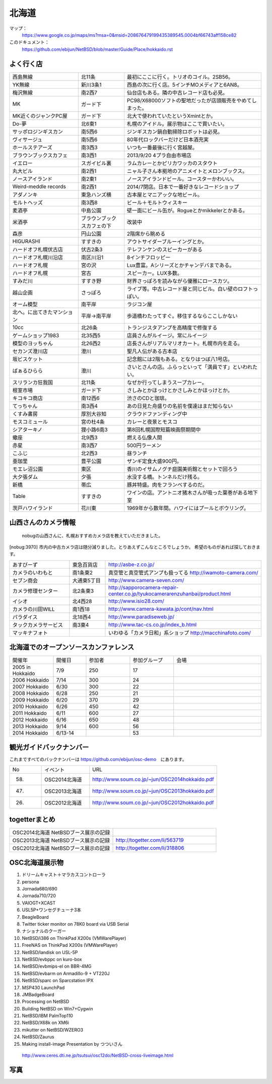 .. 
 Copyright (c) 2013-4 Jun Ebihara All rights reserved.
 Redistribution and use in source and binary forms, with or without
 modification, are permitted provided that the following conditions
 are met:
 1. Redistributions of source code must retain the above copyright
    notice, this list of conditions and the following disclaimer.
 2. Redistributions in binary form must reproduce the above copyright
    notice, this list of conditions and the following disclaimer in the
    documentation and/or other materials provided with the distribution.
 THIS SOFTWARE IS PROVIDED BY THE AUTHOR ``AS IS'' AND ANY EXPRESS OR
 IMPLIED WARRANTIES, INCLUDING, BUT NOT LIMITED TO, THE IMPLIED WARRANTIES
 OF MERCHANTABILITY AND FITNESS FOR A PARTICULAR PURPOSE ARE DISCLAIMED.
 IN NO EVENT SHALL THE AUTHOR BE LIABLE FOR ANY DIRECT, INDIRECT,
 INCIDENTAL, SPECIAL, EXEMPLARY, OR CONSEQUENTIAL DAMAGES (INCLUDING, BUT
 NOT LIMITED TO, PROCUREMENT OF SUBSTITUTE GOODS OR SERVICES; LOSS OF USE,
 DATA, OR PROFITS; OR BUSINESS INTERRUPTION) HOWEVER CAUSED AND ON ANY
 THEORY OF LIABILITY, WHETHER IN CONTRACT, STRICT LIABILITY, OR TORT
 (INCLUDING NEGLIGENCE OR OTHERWISE) ARISING IN ANY WAY OUT OF THE USE OF
 THIS SOFTWARE, EVEN IF ADVISED OF THE POSSIBILITY OF SUCH DAMAGE.

.. fmlの説明を追加する。


北海道
-------

マップ：
 https://www.google.co.jp/maps/ms?msa=0&msid=208676479199435389545.0004bf66743aff158ce82

このドキュメント：
 https://github.com/ebijun/NetBSD/blob/master/Guide/Place/hokkaido.rst



よく行く店
~~~~~~~~~~~~~~

.. csv-table::
 :widths: 30 20 60

 西島無線,北11条,最初にここに行く。トリオのコイル。2SB56。
 YK無線,新川3条1,西島の次に行く店。5インチMOメディアと6AN8。
 梅沢無線,南2西7,仙台店もある。隣の中古レコード店も必見。
 MK,ガード下,PC98/X68000ソフトの聖地だったが店頭販売をやめてしまった。
 MK近くのジャンクPC屋,ガード下,北大で使われていたというXmintとか。
 Do-夢,北6東1,札幌のアイドル。展示物はここで買いたい。
 サッポロジンギスカン,南5西6,ジンギスカン鍋自動掃除ロボットは必見。
 ヴィサージュ,南5西6,80年代ロックバーだけど日本酒充実
 ホールステアーズ,南3西3,いつも一番最後に行く宮越屋。
 ブラウンブックスカフェ,南3西1,2013/9/20 4プラ自由市場店
 イエロー,スガイビル裏,ラムカレーとかピリカワッカのスタウト
 丸大ビル,南2西1,ニャル子さん本拠地のアニメイトとメロンブックス。
 ノースアイランド,南2東1,ノースアイランドビール。コースターかわいい。
 Weird-meddle records,南2西1,2014/7閉店。日本で一番好きなレコードショップ
 アダノンキ,東急ハンズ横,古本屋とマニアックな地ビール。
 モルトヘッズ,南3西8,ビール＋モルトウィスキー
 麦酒亭,中島公園,壁一面にビール缶が。Rogueとかmikkelerとかある。
 米酒亭,ブラウンブックスカフェの下,改装中
 森彦,円山公園,2階席から眺める
 HIGURASHI,すすきの,アウトサイダーブルーイングとか。
 ハードオフ札幌伏古店,伏古2条3,テレフンケンのスピーカーがある
 ハードオフ札幌川沿店,南区川沿1,8インチフロッピー
 ハードオフ札幌,宮の沢,Lux豊富。Aシリーズとかチャンデバまである。
 ハードオフ札幌,宮古,スピーカー。LUX多数。
 すみだ川,すすき野,財界さっぽろを読みながら優雅にロースカツ。
 越山企画,さっぽろ,ライブ等。中古レコード屋と同じビル。白い壁のロフトっぽい。
 オーム模型,南平岸,ラジコン屋
 北へ。に出てきたマンション,平岸→南平岸,歩道橋わたってすぐ。移住するならここしかない
 10cc,北26条,トランジスタアンプを高精度で修復する
 ゲームショップ1983,北35西5,店員さんがルイージ。常にルイージ
 模型のヨッちゃん,北26西2,店長さんがリアルマリオカート。札幌市内を走る。
 セカンズ澄川店,澄川,聖凡人伝がある古本店
 坂ビスケット,,記念館には2階もある。となりはつぼ八1号店。
 ばぁるひらら,澄川,さいとさんの店。ふらっといって「満員です」といわれたい。
 スリランカ狂我国,北11条,なぜか行ってしまうスープカレー。
 根室市場,ガード下,さしみとかほっけとかさしみとかほっけとか。
 キコキコ商店,南12西6,渋さのCDと珈琲。
 てっちゃん,南3西4,あの日見た舟盛りの名前を僕達はまだ知らない
 くすみ書房,厚別大谷知,クラウドファンディング中
 モスコミュール,宮の杜4条,カレーと夜景とモスコ
 シアターキノ,狸小路6南3,第8回札幌国際短篇映画祭期間中
 蠍座,北9西3,燃える仏像人間
 赤星,南3西7,500円ラーメン
 こふじ,北2西3,昼ランチ
 亜珈里,豊平公園,ザンギ定食大盛900円。
 モエレ沼公園,東区,香川のイサムノグチ庭園美術館とセットで回ろう
 大夕張ダム,夕張,水没する橋。トンネルだけ残る。
 新橋,帯広,豚丼特盛。肉をフランベするのだ。
 Table,すすきの,ワインの店。アントニオ猪木さんが吸った葉巻がある地下室
 茨戸ハワイランド,花川東,1969年から数年間。ハワイにはプールとボウリング。

山西さんのカメラ情報
~~~~~~~~~~~~~~~~~~~~~
 nobugの山西さんに、札幌おすすめカメラ店を教えていただきました。

[nobug:3970] 
市内の中古カメラ店は随分減りました。とりあえずこんなところでしょうか。
希望のものがあれば探しておきます。

.. csv-table::
 :widths: 25 15 65

 あすびーず,東急百貨店,http://asbe-z.co.jp/
 カメラのいわもと,南1条東2,真空管と真空管式アンプも扱ってる http://iwamoto-camera.com/
 セブン商会,大通東5丁目,http://www.camera-seven.com/
 カメラ修理センター,北2条東3,http://sapporocamera-repair-center.co.jp/tyukocamerarenzuhanbai/product.html
 イシオ,北4西28,http://www.isio28.com/
 カメラの川田WILL,南1西18,http://www.camera-kawata.jp/cont/nav.html
 パラダイス,北18西4,http://www.paradiseweb.jp/
 タックカメラサービス,南3東4,http://www.tac-cs.co.jp/index_b.html
 マッキナフォト, ,いわゆる「カメラ日和」系ショップ http://macchinafoto.com/

北海道でのオープンソースカンファレンス
~~~~~~~~~~~~~~~~~~~~~~~~~~~~~~~~~~~~~~
.. Github/NetBSD/Guide/OSC/OSC100.csv 更新

.. csv-table::
 :widths: 20 15 20 20 40

 開催年,開催日,参加者,参加グループ,会場
 2005 in Hokkaido ,7/9,250,17,
 2006 Hokkaido ,7/14,300,24,
 2007 Hokkaido ,6/30,300,22,
 2008 Hokkaido ,6/28,250,21,
 2009 Hokkaido ,6/20,370,29,
 2010 Hokkaido ,6/26,450,42,
 2011 Hokkaido,6/11,600,27,
 2012 Hokkaido,6/16,650,48,
 2013 Hokkaido,9/14,600,56,
 2014 Hokkaido,6/13-14,,53,

観光ガイドバックナンバー 
~~~~~~~~~~~~~~~~~~~~~~~~~~~~~~~~~~~~~~

これまですべてのバックナンバーは 
https://github.com/ebijun/osc-demo　にあります。

.. csv-table::
 :widths: 20 30 80

 No,イベント,URL
 58.,OSC2014北海道,http://www.soum.co.jp/~jun/OSC2014hokkaido.pdf
 47.,OSC2013北海道,http://www.soum.co.jp/~jun/OSC2013hokkaido.pdf
 26.,OSC2012北海道,http://www.soum.co.jp/~jun/OSC2012hokkaido.pdf

togetterまとめ
~~~~~~~~~~~~~~~

.. csv-table::
 :widths: 80 80

 OSC2014北海道 NetBSDブース展示の記録,
 OSC2013北海道 NetBSDブース展示の記録,http://togetter.com/li/563719
 OSC2012北海道 NetBSDブース展示の記録,http://togetter.com/li/318806


OSC北海道展示物
~~~~~~~~~~~~~~~~~~
#. ドリームキャスト＋マラカスコントローラ
#. persona
#. Jornada680/690
#. Jornada710/720
#. VAIOGT+XCAST
#. USL5P+ワンセグチューナ3本
#. BeagleBoard
#. Twitter ticker monitor on 78K0 board via USB Serial
#. ナショナルのクーガー
#. NetBSD/i386 on ThinkPad X200s (VMWarePlayer)
#. FreeNAS on ThinkPad X200s (VMWarePlayer)
#. NetBSD/landisk on USL-5P
#. NetBSD/evbppc on kuro-box
#. NetBSD/evbmips-el on BBR-4MG
#. NetBSD/evbarm on Armadillo-9 + VT220J
#. NetBSD/sparc on Sparcstation IPX
#. MSP430 LaunchPad
#. JMBadgeBoard
#. Processing on NetBSD
#. Building NetBSD on Win7+Cygwin
#. NetBSD/IBM PalmTop110
#. NetBSD/X68k on XM6i
#. mikutter on NetBSD/WZERO3
#. NetBSD/Zaurus
#. Making install-image Presentation by つついさん
  http://www.ceres.dti.ne.jp/tsutsui/osc12do/NetBSD-cross-liveimage.html

写真
~~~~~~~~~~~~~~~~~~
.. image::  ../Picture/2013/09/16/DSC_2589.jpg
.. image::  ../Picture/2013/09/15/DSC_2576.jpg
.. image::  ../Picture/2013/09/16/dsc02949.jpg
.. image::  ../Picture/2013/09/16/dsc02955.jpg
.. image::  ../Picture/2013/09/16/dsc02970.jpg
.. image::  ../Picture/2013/09/15/dsc02918.jpg
.. image::  ../Picture/2013/09/15/dsc02934.jpg
.. image::  ../Picture/2013/09/15/dsc02937.jpg
.. image::  ../Picture/2013/09/15/dsc02938.jpg
.. image::  ../Picture/2013/09/15/dsc02939.jpg
.. image::  ../Picture/2013/09/14/DSC_2551.jpg
.. image::  ../Picture/2013/09/14/DSC_2559.jpg
.. image::  ../Picture/2013/09/14/DSC_2563.jpg
.. image::  ../Picture/2013/09/14/DSC_2565.jpg
.. image::  ../Picture/2013/09/14/DSC_2566.jpg
.. image::  ../Picture/2013/09/14/DSC_2567.jpg
.. image::  ../Picture/2013/09/14/dsc02895.jpg
.. image::  ../Picture/2013/09/14/dsc02896.jpg
.. image::  ../Picture/2013/09/14/dsc02897.jpg
.. image::  ../Picture/2013/09/14/dsc02899.jpg
.. image::  ../Picture/2013/09/14/dsc02900.jpg
.. image::  ../Picture/2013/09/14/dsc02901.jpg
.. image::  ../Picture/2013/09/14/dsc02902.jpg
.. image::  ../Picture/2013/09/14/dsc02908.jpg
.. image::  ../Picture/2013/09/13/DSC_2544.jpg
.. image::  ../Picture/2013/09/13/DSC_2527.jpg
.. image::  ../Picture/2013/09/13/DSC_2528.jpg
.. image::  ../Picture/2013/09/13/DSC_2531.jpg
.. image::  ../Picture/2013/09/13/DSC_2533.jpg
.. image::  ../Picture/2013/09/13/DSC_2534.jpg
.. image::  ../Picture/2013/09/13/DSC_2535.jpg
.. image::  ../Picture/2013/09/13/DSC_2536.jpg
.. image::  ../Picture/2013/09/13/DSC_2537.jpg
.. image::  ../Picture/2013/09/13/DSC_2538.jpg
.. image::  ../Picture/2013/09/13/DSC_2542.jpg
.. image::  ../Picture/2013/09/13/DSC_2543.jpg
.. image::  ../Picture/2013/09/14/dsc02910.jpg
.. image::  ../Picture/2013/09/13/dsc02856.jpg
.. image::  ../Picture/2013/09/13/dsc02857.jpg
.. image::  ../Picture/2013/09/13/dsc02858.jpg
.. image::  ../Picture/2013/09/13/dsc02859.jpg
.. image::  ../Picture/2013/09/13/dsc02861.jpg
.. image::  ../Picture/2013/09/13/dsc02862.jpg
.. image::  ../Picture/2013/09/13/dsc02864.jpg
.. image::  ../Picture/2013/09/13/dsc02865.jpg
.. image::  ../Picture/2013/09/13/dsc02866.jpg
.. image::  ../Picture/2013/09/13/dsc02867.jpg
.. image::  ../Picture/2013/09/13/dsc02868.jpg
.. image::  ../Picture/2013/09/13/dsc02869.jpg
.. image::  ../Picture/2013/09/13/dsc02870.jpg
.. image::  ../Picture/2013/09/13/dsc02871.jpg
.. image::  ../Picture/2013/09/13/dsc02872.jpg
.. image::  ../Picture/2013/09/13/dsc02873.jpg
.. image::  ../Picture/2013/09/13/dsc02874.jpg
.. image::  ../Picture/2013/09/13/dsc02875.jpg
.. image::  ../Picture/2013/09/13/dsc02877.jpg
.. image::  ../Picture/2013/09/13/dsc02879.jpg
.. image::  ../Picture/2013/09/13/dsc02886.jpg
.. image::  ../Picture/2013/09/13/dsc02887.jpg
.. image::  ../Picture/2013/09/13/dsc02892.jpg
.. image::  ../Picture/2012/06/16/DSC_0464.JPG
.. image::  ../Picture/2012/06/16/DSC_0465.JPG
.. image::  ../Picture/2012/06/16/DSC_0466.JPG
.. image::  ../Picture/2012/06/16/DSC_0468.JPG
.. image::  ../Picture/2012/06/16/DSC_0469.JPG
.. image::  ../Picture/2012/06/16/DSC_0470.JPG
.. image::  ../Picture/2012/06/16/DSC_0471.JPG
.. image::  ../Picture/2012/06/16/DSC_0472.JPG
.. image::  ../Picture/2012/06/16/DSC_0473.JPG
.. image::  ../Picture/2012/06/16/DSC_0474.JPG
.. image::  ../Picture/2012/06/15/dsc01244.jpg
.. image::  ../Picture/2012/06/16/dsc01245.jpg
.. image::  ../Picture/2012/06/16/dsc01249.jpg
.. image::  ../Picture/2012/06/16/dsc01250.jpg
.. image::  ../Picture/2012/06/15/DSC_0458.JPG
.. image::  ../Picture/2012/06/15/DSC_0459.JPG
.. image::  ../Picture/2012/06/15/DSC_0460.JPG
.. image::  ../Picture/2012/06/15/DSC_0463.JPG
.. image::  ../Picture/2012/06/15/dsc01231.jpg
.. image::  ../Picture/2012/06/15/dsc01232.jpg
.. image::  ../Picture/2012/06/15/dsc01233.jpg
.. image::  ../Picture/2012/06/15/dsc01234.jpg
.. image::  ../Picture/2012/06/15/dsc01237.jpg
.. image::  ../Picture/2012/06/15/dsc01243.jpg

